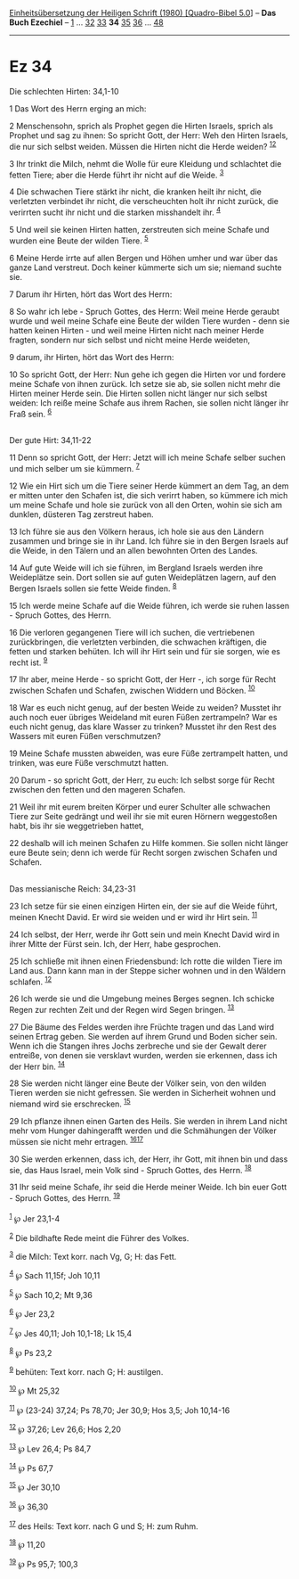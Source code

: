 :PROPERTIES:
:ID:       772977b8-5757-45b6-8d8f-b5292c9b93fc
:END:
<<navbar>>
[[../index.html][Einheitsübersetzung der Heiligen Schrift (1980)
[Quadro-Bibel 5.0]]] -- *Das Buch Ezechiel* -- [[file:Ez_1.html][1]] ...
[[file:Ez_32.html][32]] [[file:Ez_33.html][33]] *34*
[[file:Ez_35.html][35]] [[file:Ez_36.html][36]] ...
[[file:Ez_48.html][48]]

--------------

* Ez 34
  :PROPERTIES:
  :CUSTOM_ID: ez-34
  :END:

<<verses>>

<<v1>>
**** Die schlechten Hirten: 34,1-10
     :PROPERTIES:
     :CUSTOM_ID: die-schlechten-hirten-341-10
     :END:
1 Das Wort des Herrn erging an mich:

<<v2>>
2 Menschensohn, sprich als Prophet gegen die Hirten Israels, sprich als
Prophet und sag zu ihnen: So spricht Gott, der Herr: Weh den Hirten
Israels, die nur sich selbst weiden. Müssen die Hirten nicht die Herde
weiden? ^{[[#fn1][1]][[#fn2][2]]}

<<v3>>
3 Ihr trinkt die Milch, nehmt die Wolle für eure Kleidung und schlachtet
die fetten Tiere; aber die Herde führt ihr nicht auf die Weide.
^{[[#fn3][3]]}

<<v4>>
4 Die schwachen Tiere stärkt ihr nicht, die kranken heilt ihr nicht, die
verletzten verbindet ihr nicht, die verscheuchten holt ihr nicht zurück,
die verirrten sucht ihr nicht und die starken misshandelt ihr.
^{[[#fn4][4]]}

<<v5>>
5 Und weil sie keinen Hirten hatten, zerstreuten sich meine Schafe und
wurden eine Beute der wilden Tiere. ^{[[#fn5][5]]}

<<v6>>
6 Meine Herde irrte auf allen Bergen und Höhen umher und war über das
ganze Land verstreut. Doch keiner kümmerte sich um sie; niemand suchte
sie.

<<v7>>
7 Darum ihr Hirten, hört das Wort des Herrn:

<<v8>>
8 So wahr ich lebe - Spruch Gottes, des Herrn: Weil meine Herde geraubt
wurde und weil meine Schafe eine Beute der wilden Tiere wurden - denn
sie hatten keinen Hirten - und weil meine Hirten nicht nach meiner Herde
fragten, sondern nur sich selbst und nicht meine Herde weideten,

<<v9>>
9 darum, ihr Hirten, hört das Wort des Herrn:

<<v10>>
10 So spricht Gott, der Herr: Nun gehe ich gegen die Hirten vor und
fordere meine Schafe von ihnen zurück. Ich setze sie ab, sie sollen
nicht mehr die Hirten meiner Herde sein. Die Hirten sollen nicht länger
nur sich selbst weiden: Ich reiße meine Schafe aus ihrem Rachen, sie
sollen nicht länger ihr Fraß sein. ^{[[#fn6][6]]}\\
\\

<<v11>>
**** Der gute Hirt: 34,11-22
     :PROPERTIES:
     :CUSTOM_ID: der-gute-hirt-3411-22
     :END:
11 Denn so spricht Gott, der Herr: Jetzt will ich meine Schafe selber
suchen und mich selber um sie kümmern. ^{[[#fn7][7]]}

<<v12>>
12 Wie ein Hirt sich um die Tiere seiner Herde kümmert an dem Tag, an
dem er mitten unter den Schafen ist, die sich verirrt haben, so kümmere
ich mich um meine Schafe und hole sie zurück von all den Orten, wohin
sie sich am dunklen, düsteren Tag zerstreut haben.

<<v13>>
13 Ich führe sie aus den Völkern heraus, ich hole sie aus den Ländern
zusammen und bringe sie in ihr Land. Ich führe sie in den Bergen Israels
auf die Weide, in den Tälern und an allen bewohnten Orten des Landes.

<<v14>>
14 Auf gute Weide will ich sie führen, im Bergland Israels werden ihre
Weideplätze sein. Dort sollen sie auf guten Weideplätzen lagern, auf den
Bergen Israels sollen sie fette Weide finden. ^{[[#fn8][8]]}

<<v15>>
15 Ich werde meine Schafe auf die Weide führen, ich werde sie ruhen
lassen - Spruch Gottes, des Herrn.

<<v16>>
16 Die verloren gegangenen Tiere will ich suchen, die vertriebenen
zurückbringen, die verletzten verbinden, die schwachen kräftigen, die
fetten und starken behüten. Ich will ihr Hirt sein und für sie sorgen,
wie es recht ist. ^{[[#fn9][9]]}

<<v17>>
17 Ihr aber, meine Herde - so spricht Gott, der Herr -, ich sorge für
Recht zwischen Schafen und Schafen, zwischen Widdern und Böcken.
^{[[#fn10][10]]}

<<v18>>
18 War es euch nicht genug, auf der besten Weide zu weiden? Musstet ihr
auch noch euer übriges Weideland mit euren Füßen zertrampeln? War es
euch nicht genug, das klare Wasser zu trinken? Musstet ihr den Rest des
Wassers mit euren Füßen verschmutzen?

<<v19>>
19 Meine Schafe mussten abweiden, was eure Füße zertrampelt hatten, und
trinken, was eure Füße verschmutzt hatten.

<<v20>>
20 Darum - so spricht Gott, der Herr, zu euch: Ich selbst sorge für
Recht zwischen den fetten und den mageren Schafen.

<<v21>>
21 Weil ihr mit eurem breiten Körper und eurer Schulter alle schwachen
Tiere zur Seite gedrängt und weil ihr sie mit euren Hörnern weggestoßen
habt, bis ihr sie weggetrieben hattet,

<<v22>>
22 deshalb will ich meinen Schafen zu Hilfe kommen. Sie sollen nicht
länger eure Beute sein; denn ich werde für Recht sorgen zwischen Schafen
und Schafen.\\
\\

<<v23>>
**** Das messianische Reich: 34,23-31
     :PROPERTIES:
     :CUSTOM_ID: das-messianische-reich-3423-31
     :END:
23 Ich setze für sie einen einzigen Hirten ein, der sie auf die Weide
führt, meinen Knecht David. Er wird sie weiden und er wird ihr Hirt
sein. ^{[[#fn11][11]]}

<<v24>>
24 Ich selbst, der Herr, werde ihr Gott sein und mein Knecht David wird
in ihrer Mitte der Fürst sein. Ich, der Herr, habe gesprochen.

<<v25>>
25 Ich schließe mit ihnen einen Friedensbund: Ich rotte die wilden Tiere
im Land aus. Dann kann man in der Steppe sicher wohnen und in den
Wäldern schlafen. ^{[[#fn12][12]]}

<<v26>>
26 Ich werde sie und die Umgebung meines Berges segnen. Ich schicke
Regen zur rechten Zeit und der Regen wird Segen bringen.
^{[[#fn13][13]]}

<<v27>>
27 Die Bäume des Feldes werden ihre Früchte tragen und das Land wird
seinen Ertrag geben. Sie werden auf ihrem Grund und Boden sicher sein.
Wenn ich die Stangen ihres Jochs zerbreche und sie der Gewalt derer
entreiße, von denen sie versklavt wurden, werden sie erkennen, dass ich
der Herr bin. ^{[[#fn14][14]]}

<<v28>>
28 Sie werden nicht länger eine Beute der Völker sein, von den wilden
Tieren werden sie nicht gefressen. Sie werden in Sicherheit wohnen und
niemand wird sie erschrecken. ^{[[#fn15][15]]}

<<v29>>
29 Ich pflanze ihnen einen Garten des Heils. Sie werden in ihrem Land
nicht mehr vom Hunger dahingerafft werden und die Schmähungen der Völker
müssen sie nicht mehr ertragen. ^{[[#fn16][16]][[#fn17][17]]}

<<v30>>
30 Sie werden erkennen, dass ich, der Herr, ihr Gott, mit ihnen bin und
dass sie, das Haus Israel, mein Volk sind - Spruch Gottes, des Herrn.
^{[[#fn18][18]]}

<<v31>>
31 Ihr seid meine Schafe, ihr seid die Herde meiner Weide. Ich bin euer
Gott - Spruch Gottes, des Herrn. ^{[[#fn19][19]]}\\
\\

^{[[#fnm1][1]]} ℘ Jer 23,1-4

^{[[#fnm2][2]]} Die bildhafte Rede meint die Führer des Volkes.

^{[[#fnm3][3]]} die Milch: Text korr. nach Vg, G; H: das Fett.

^{[[#fnm4][4]]} ℘ Sach 11,15f; Joh 10,11

^{[[#fnm5][5]]} ℘ Sach 10,2; Mt 9,36

^{[[#fnm6][6]]} ℘ Jer 23,2

^{[[#fnm7][7]]} ℘ Jes 40,11; Joh 10,1-18; Lk 15,4

^{[[#fnm8][8]]} ℘ Ps 23,2

^{[[#fnm9][9]]} behüten: Text korr. nach G; H: austilgen.

^{[[#fnm10][10]]} ℘ Mt 25,32

^{[[#fnm11][11]]} ℘ (23-24) 37,24; Ps 78,70; Jer 30,9; Hos 3,5; Joh
10,14-16

^{[[#fnm12][12]]} ℘ 37,26; Lev 26,6; Hos 2,20

^{[[#fnm13][13]]} ℘ Lev 26,4; Ps 84,7

^{[[#fnm14][14]]} ℘ Ps 67,7

^{[[#fnm15][15]]} ℘ Jer 30,10

^{[[#fnm16][16]]} ℘ 36,30

^{[[#fnm17][17]]} des Heils: Text korr. nach G und S; H: zum Ruhm.

^{[[#fnm18][18]]} ℘ 11,20

^{[[#fnm19][19]]} ℘ Ps 95,7; 100,3
